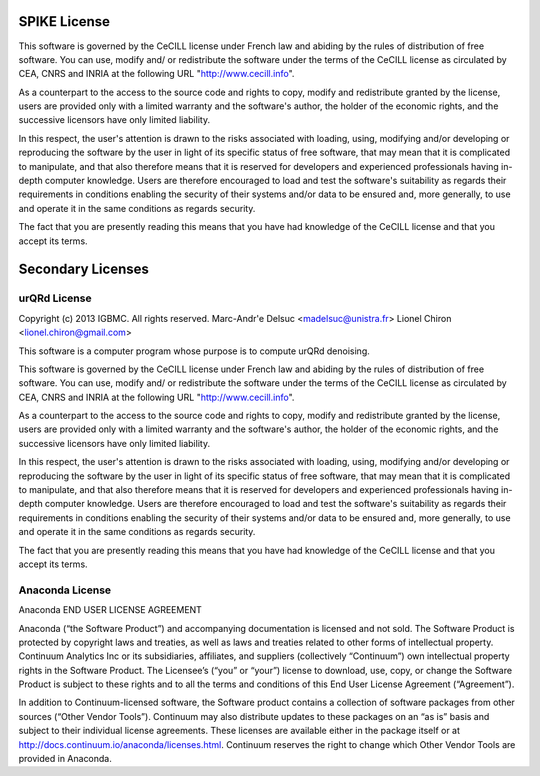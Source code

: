 SPIKE License
-------------------------------

This software is governed by the CeCILL  license under French law and
abiding by the rules of distribution of free software.  You can  use, 
modify and/ or redistribute the software under the terms of the CeCILL
license as circulated by CEA, CNRS and INRIA at the following URL
"http://www.cecill.info". 

As a counterpart to the access to the source code and  rights to copy,
modify and redistribute granted by the license, users are provided only
with a limited warranty  and the software's author,  the holder of the
economic rights,  and the successive licensors  have only  limited
liability. 

In this respect, the user's attention is drawn to the risks associated
with loading,  using,  modifying and/or developing or reproducing the
software by the user in light of its specific status of free software,
that may mean  that it is complicated to manipulate,  and  that  also
therefore means  that it is reserved for developers  and  experienced
professionals having in-depth computer knowledge. Users are therefore
encouraged to load and test the software's suitability as regards their
requirements in conditions enabling the security of their systems and/or 
data to be ensured and,  more generally, to use and operate it in the 
same conditions as regards security. 

The fact that you are presently reading this means that you have had
knowledge of the CeCILL license and that you accept its terms.

Secondary Licenses
------------------------------

urQRd License
++++++++++++++++++++++++++++

Copyright (c) 2013 IGBMC. All rights reserved.
Marc-Andr\'e Delsuc <madelsuc@unistra.fr>
Lionel Chiron <lionel.chiron@gmail.com>

This software is a computer program whose purpose is to compute urQRd denoising.

This software is governed by the CeCILL  license under French law and
abiding by the rules of distribution of free software.  You can  use, 
modify and/ or redistribute the software under the terms of the CeCILL
license as circulated by CEA, CNRS and INRIA at the following URL
"http://www.cecill.info". 

As a counterpart to the access to the source code and  rights to copy,
modify and redistribute granted by the license, users are provided only
with a limited warranty  and the software's author,  the holder of the
economic rights,  and the successive licensors  have only  limited
liability. 

In this respect, the user's attention is drawn to the risks associated
with loading,  using,  modifying and/or developing or reproducing the
software by the user in light of its specific status of free software,
that may mean  that it is complicated to manipulate,  and  that  also
therefore means  that it is reserved for developers  and  experienced
professionals having in-depth computer knowledge. Users are therefore
encouraged to load and test the software's suitability as regards their
requirements in conditions enabling the security of their systems and/or 
data to be ensured and,  more generally, to use and operate it in the 
same conditions as regards security. 

The fact that you are presently reading this means that you have had
knowledge of the CeCILL license and that you accept its terms.


Anaconda License
+++++++++++++++++++++++++++++++

Anaconda END USER LICENSE AGREEMENT

Anaconda (“the Software Product”) and accompanying documentation is licensed and not sold. The Software Product is protected by copyright laws and treaties, as well as laws and treaties related to other forms of intellectual property. Continuum Analytics Inc or its subsidiaries, affiliates, and suppliers (collectively “Continuum”) own intellectual property rights in the Software Product. The Licensee’s (“you” or “your”) license to download, use, copy, or change the Software Product is subject to these rights and to all the terms and conditions of this End User License Agreement (“Agreement”).

In addition to Continuum-licensed software, the Software product contains a collection of software packages from other sources (“Other Vendor Tools”). Continuum may also distribute updates to these packages on an “as is” basis and subject to their individual license agreements. These licenses are available either in the package itself or at http://docs.continuum.io/anaconda/licenses.html. Continuum reserves the right to change which Other Vendor Tools are provided in Anaconda.
